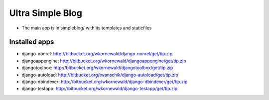 Ultra Simple Blog
=================

* The main app is in simpleblog/ with its templates and staticfiles

Installed apps
--------------
* django-nonrel: http://bitbucket.org/wkornewald/django-nonrel/get/tip.zip
* djangoappengine: http://bitbucket.org/wkornewald/djangoappengine/get/tip.zip
* djangotoolbox: http://bitbucket.org/wkornewald/djangotoolbox/get/tip.zip
* django-autoload: http://bitbucket.org/twanschik/django-autoload/get/tip.zip
* django-dbindexer: http://bitbucket.org/wkornewald/django-dbindexer/get/tip.zip
* django-testapp: http://bitbucket.org/wkornewald/django-testapp/get/tip.zip